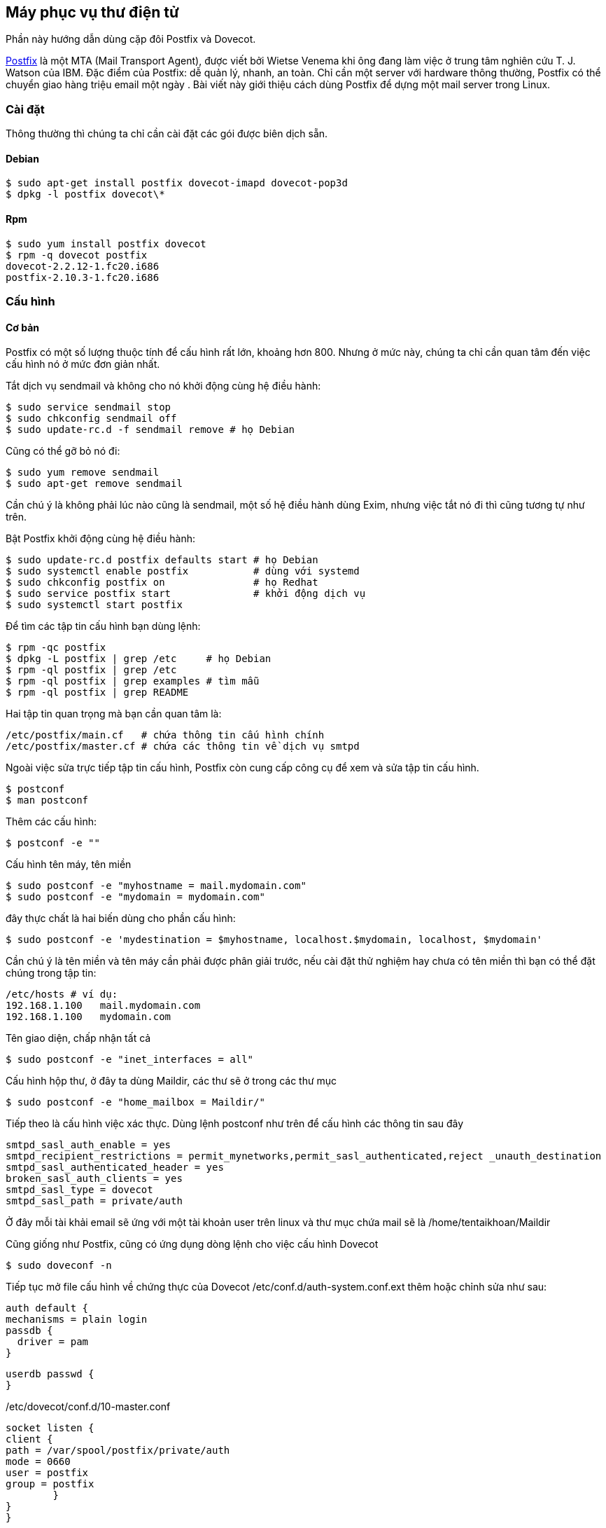 == Máy phục vụ thư điện tử
Phần này hướng dẫn dùng cặp đôi Postfix và Dovecot.

http://en.wikipedia.org/wiki/Postfix_%28software%29[Postfix] là một MTA (Mail Transport Agent), được viết bởi Wietse Venema khi ông đang làm việc ở trung tâm nghiên cứu T. J. Watson của IBM. Đặc điểm của Postfix: dễ quản lý, nhanh, an toàn. Chỉ cần một server với hardware thông thường, Postfix có thể chuyển giao hàng triệu email một ngày . Bài viết này giới thiệu cách dùng Postfix để dựng một mail server trong Linux.

=== Cài đặt

Thông thường thì chúng ta chỉ cần cài đặt các gói được biên dịch sẵn.

==== Debian

 $ sudo apt-get install postfix dovecot-imapd dovecot-pop3d
 $ dpkg -l postfix dovecot\*

==== Rpm

 $ sudo yum install postfix dovecot
 $ rpm -q dovecot postfix
 dovecot-2.2.12-1.fc20.i686
 postfix-2.10.3-1.fc20.i686

=== Cấu hình

==== Cơ bản

Postfix có một số lượng thuộc tính để cấu hình rất lớn, khoảng hơn 800. Nhưng ở
mức này, chúng ta chỉ cần quan tâm đến việc cấu hình nó ở mức đơn giản nhất.

Tắt dịch vụ sendmail và không cho nó khởi động cùng hệ điều hành:

 $ sudo service sendmail stop
 $ sudo chkconfig sendmail off
 $ sudo update-rc.d -f sendmail remove # họ Debian

Cũng có thể gỡ bỏ nó đi:

 $ sudo yum remove sendmail
 $ sudo apt-get remove sendmail

Cần chú ý là không phải lúc nào cũng là sendmail, một số hệ điều hành dùng Exim, nhưng việc tắt nó đi thì cũng tương tự như trên.

Bật Postfix khởi động cùng hệ điều hành:

 $ sudo update-rc.d postfix defaults start # họ Debian
 $ sudo systemctl enable postfix           # dùng với systemd
 $ sudo chkconfig postfix on               # họ Redhat
 $ sudo service postfix start              # khởi động dịch vụ
 $ sudo systemctl start postfix

Để tìm các tập tin cấu hình bạn dùng lệnh:

 $ rpm -qc postfix
 $ dpkg -L postfix | grep /etc     # họ Debian
 $ rpm -ql postfix | grep /etc
 $ rpm -ql postfix | grep examples # tìm mẫu
 $ rpm -ql postfix | grep README

Hai tập tin quan trọng mà bạn cần quan tâm là:

 /etc/postfix/main.cf   # chứa thông tin cấu hình chính
 /etc/postfix/master.cf # chứa các thông tin về dịch vụ smtpd

Ngoài việc sửa trực tiếp tập tin cấu hình, Postfix còn cung cấp công cụ để xem và sửa tập tin cấu hình.

	$ postconf
	$ man postconf

Thêm các cấu hình:

	 $ postconf -e ""

Cấu hình tên máy, tên miền

	 $ sudo postconf -e "myhostname = mail.mydomain.com"
	 $ sudo postconf -e "mydomain = mydomain.com"

đây thực chất là hai biến dùng cho phần cấu hình:

 $ sudo postconf -e 'mydestination = $myhostname, localhost.$mydomain, localhost, $mydomain'

Cần chú ý là tên miền và tên máy cần phải được phân giải trước, nếu cài đặt thử
nghiệm hay chưa có tên miền thì bạn có thể đặt chúng trong tập tin:

	/etc/hosts # ví dụ:
	192.168.1.100	mail.mydomain.com
	192.168.1.100	mydomain.com

Tên giao diện, chấp nhận tất cả

 	$ sudo postconf -e "inet_interfaces = all"

Cấu hình hộp thư, ở đây ta dùng Maildir, các thư sẽ ở trong các thư mục

 	$ sudo postconf -e "home_mailbox = Maildir/"

Tiếp theo là cấu hình việc xác thực. Dùng lệnh postconf như trên để cấu hình các thông tin sau đây

	smtpd_sasl_auth_enable = yes
	smtpd_recipient_restrictions = permit_mynetworks,permit_sasl_authenticated,reject _unauth_destination
	smtpd_sasl_authenticated_header = yes
	broken_sasl_auth_clients = yes
	smtpd_sasl_type = dovecot
	smtpd_sasl_path = private/auth


Ở đây mỗi tài khải email sẽ ứng với một tài khoản user trên linux và thư mục chứa mail sẽ là /home/tentaikhoan/Maildir


Cũng giống như Postfix, cũng có ứng dụng dòng lệnh cho việc cấu hình Dovecot

	$ sudo doveconf -n

Tiếp tục mở file cấu hình về chứng thực của Dovecot /etc/conf.d/auth-system.conf.ext thêm hoặc chỉnh sửa như sau:

	auth default {
	mechanisms = plain login
	passdb {
	  driver = pam
	}

	userdb passwd {
	}

/etc/dovecot/conf.d/10-master.conf

	socket listen {
	client {
	path = /var/spool/postfix/private/auth
	mode = 0660
	user = postfix
	group = postfix
		}
	}
	}

Có thể xem thêm tại http://wiki2.dovecot.org/QuickConfiguration[QuickConfiguration]. Hay xem trang tra cứu của từng gói:

	$ rpm -ql postfix | grep man5
	$ dpkg -L dovecot | grep man5 # Debian

Và bước cuối cùng là khởi động lại dịch vụ:

	$ sudo systemctl restat postfix # fedora
	$ sudo systemctl restat dovecot

	$ sudo service postfix restart # Debian cũ
	$ sudo service dovecot restart

==== Gỡ lỗi

Nếu việc cài đặt diễn ra không như ý bạn, đừng nản lòng, hãy theo một số cách sau:

===== Bật ghi nhật ký

Trước hết bạn cần có syslog trong hệ thống:

	$ sudo apt-get install syslog-ng
	$ sudo yum install syslog-ng

Thêm tham số sau vào postfix

	smtp_tls_loglevel = 3

vào dovecot:

	debug_log_path = /var/log/dovecot/debug.log

hoặc:

	syslog_facility = mail

Sau đó dùng tail, more hay cat v.v.. để đọc.

	$ tail /var/log/maillog

===== Xem thông tin khởi động dịch vụ

	$ service postfix status # hệ thống cũ
	$ systemctl status postfix
	$ sudo journalctl -u postfix

Làm tương tự với dịch vụ *dovecot*.

===== So sánh với các tham số mặc định

Để xem so với các giá trị mặc định để biết bạn đã sửa những gì, hãy lệnh:

	$ postconf -n
	$ doveconf -n

=== Sử dụng webmail

Có một số ứng dụng miễn phí mà bạn có thể cài đặt để duyệt thư trên trình duyệt Web.

* http://squirrelmail.org/[squirrelmail]
* http://roundcube.net/[roundcube]
* http://www.afterlogic.org/[AfterLogic]
* http://rainloop.net/[Rainloop]

=== Quản trị

Việc quản lý các tài khoản thư còn tùy thuộc vào bạn cấu hình như thế nào, chẳng
hạn như bạn quản lý các tài khoản như bản Linux tiêu chuẩn hay dùng cơ sở dữ liệu.

==== Dùng dòng lệnh

Nếu quản trị các tài khoản theo kiểu thông thường, thì bạn có thể quản trị thông
qua ssh, bằng các lệnh cơ bản như:

* adduser, deluser, useradd, userdel: thêm, bớt tài khoản
* passwd: đổi mật khẩu
* vi, sudo: trình biên soạn để chỉnh sửa cấu hình

==== Dùng giao diện đồ họa

* http://sourceforge.net/projects/postfixadmin/[postfixadmin]
* http://www.ispconfig.org/[ISPConfig]

=== Tham khảo thêm

* http://www.postfix.org/[Trang chủ Postfix]
* http://wiki2.dovecot.org/HowTo
* https://help.ubuntu.com/community/Postfix
* https://help.ubuntu.com/community/Dovecot
* http://wiki.centos.org/HowTos/postfix
* http://docs.fedoraproject.org/en-US/Fedora/14/html/Deployment_Guide/ch-email.html
* http://www.vmadmin.co.uk/linux/44-redhat/142-dovecotinstall
* https://www.digitalocean.com/community/articles/how-to-set-up-a-postfix-e-mail-server-with-dovecot[How To Set Up a Postfix E-Mail Server with Dovecot]
* https://www.digitalocean.com/community/tutorials/how-to-configure-a-mail-server-using-postfix-dovecot-mysql-and-spamassassin[How To Configure a Mail Server Using Postfix, Dovecot, MySQL, and SpamAssassin]
* http://ngorua.wordpress.com/2011/12/08/cai-d%E1%BA%B7t-mail-server-tren-centos-dung-postfix-dovecot/[mail-server-tren-centos-dung-postfix-dovecot]
* http://goccay.vn/showthread.php?662-Cai-dat-mail-server-voi-Postfix[Cai-dat-mail-server-voi-Postfix]
* https://www.linux.com/learn/tutorials/308917-install-and-configure-a-postfix-mail-server[Install and Configure a Postfix Mail Server]

